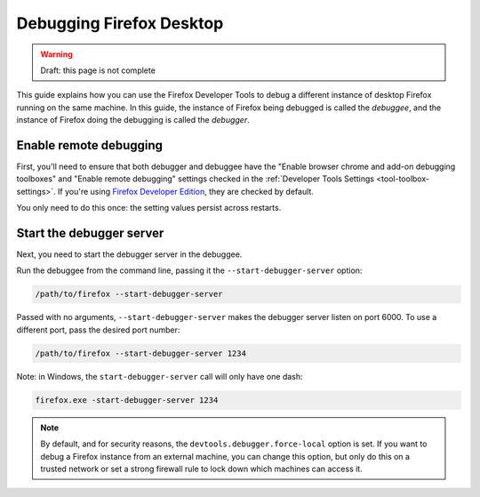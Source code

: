 =========================
Debugging Firefox Desktop
=========================

.. warning::

  Draft: this page is not complete

This guide explains how you can use the Firefox Developer Tools to debug a different instance of desktop Firefox running on the same machine. In this guide, the instance of Firefox being debugged is called the *debuggee*, and the instance of Firefox doing the debugging is called the *debugger*.

Enable remote debugging
***********************

First, you'll need to ensure that both debugger and debuggee have the "Enable browser chrome and add-on debugging toolboxes" and "Enable remote debugging" settings checked in the :ref:`Developer Tools Settings <tool-toolbox-settings>`. If you're using `Firefox Developer Edition <https://developer.mozilla.org/en-US/docs/Mozilla/Firefox/Developer_Edition>`_, they are checked by default.

.. image:: remote_debug_settings.png
  :class: border


You only need to do this once: the setting values persist across restarts.

Start the debugger server
*************************

Next, you need to start the debugger server in the debuggee.

Run the debuggee from the command line, passing it the ``--start-debugger-server`` option:

.. code-block::

  /path/to/firefox --start-debugger-server

Passed with no arguments, ``--start-debugger-server`` makes the debugger server listen on port 6000. To use a different port, pass the desired port number:

.. code-block::

  /path/to/firefox --start-debugger-server 1234

Note: in Windows, the ``start-debugger-server`` call will only have one dash:

.. code-block::

  firefox.exe -start-debugger-server 1234

.. note::

  By default, and for security reasons, the ``devtools.debugger.force-local`` option is set. If you want to debug a Firefox instance from an external machine, you can change this option, but only do this on a trusted network or set a strong firewall rule to lock down which machines can access it.

